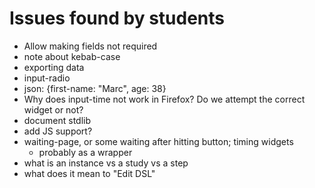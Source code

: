 * Issues found by students

- Allow making fields not required
- note about kebab-case
- exporting data
- input-radio
- json: {first-name: "Marc", age: 38}
- Why does input-time not work in Firefox? Do we attempt the correct widget or not?
- document stdlib
- add JS support?
- waiting-page, or some waiting after hitting button; timing widgets
  - probably as a wrapper
- what is an instance vs a study vs a step
- what does it mean to "Edit DSL"
